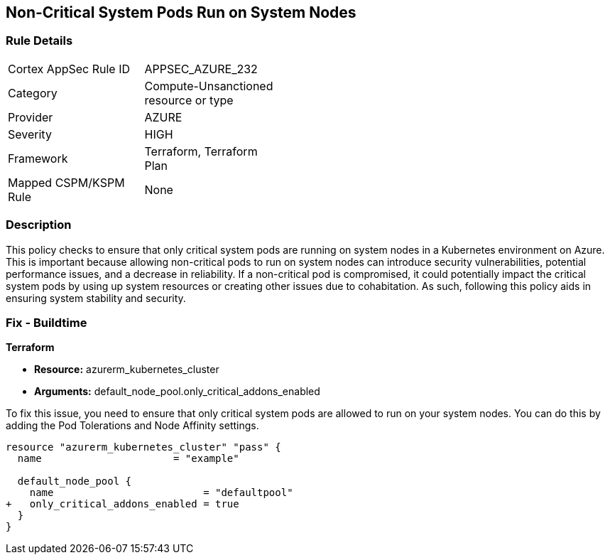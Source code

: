 
== Non-Critical System Pods Run on System Nodes

=== Rule Details

[width=45%]
|===
|Cortex AppSec Rule ID |APPSEC_AZURE_232
|Category |Compute-Unsanctioned resource or type
|Provider |AZURE
|Severity |HIGH
|Framework |Terraform, Terraform Plan
|Mapped CSPM/KSPM Rule |None
|===


=== Description

This policy checks to ensure that only critical system pods are running on system nodes in a Kubernetes environment on Azure. This is important because allowing non-critical pods to run on system nodes can introduce security vulnerabilities, potential performance issues, and a decrease in reliability. If a non-critical pod is compromised, it could potentially impact the critical system pods by using up system resources or creating other issues due to cohabitation. As such, following this policy aids in ensuring system stability and security.

=== Fix - Buildtime

*Terraform*

* *Resource:* azurerm_kubernetes_cluster
* *Arguments:* default_node_pool.only_critical_addons_enabled

To fix this issue, you need to ensure that only critical system pods are allowed to run on your system nodes. You can do this by adding the Pod Tolerations and Node Affinity settings.

[source,hcl]
----
resource "azurerm_kubernetes_cluster" "pass" {
  name                      = "example"

  default_node_pool {
    name                         = "defaultpool"
+   only_critical_addons_enabled = true
  }
}
----


